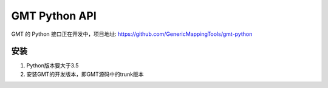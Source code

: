 GMT Python API
==============

GMT 的 Python 接口正在开发中，项目地址: https://github.com/GenericMappingTools/gmt-python

安装
----

1. Python版本要大于3.5
2. 安装GMT的开发版本，即GMT源码中的trunk版本
